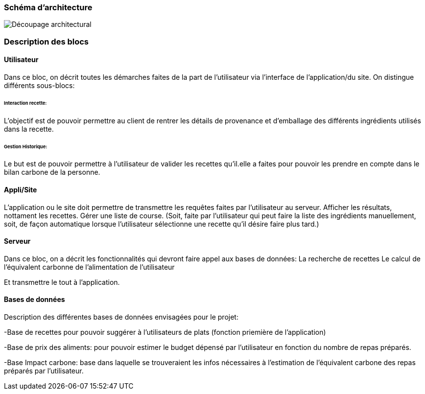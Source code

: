 === Schéma d’architecture






image::../images/Decoupage_architetural.png[Découpage architectural]





=== Description des blocs




==== Utilisateur

Dans ce bloc, on décrit toutes les démarches faites de la part de l'utilisateur via l'interface de l'application/du site.
On distingue différents sous-blocs:

 
====== Interaction recette:
L'objectif est de pouvoir permettre au client de rentrer les détails de provenance et d'emballage des différents ingrédients utilisés dans la recette.

====== Gestion Historique:
Le but est de pouvoir permettre à l'utilisateur de valider les recettes qu'il.elle a faites pour pouvoir les prendre en compte dans le bilan carbone de la personne.

==== Appli/Site 
L'application ou le site doit permettre de transmettre les requêtes faites par l'utilisateur au serveur.
Afficher les résultats, nottament les recettes. 
Gérer une liste de course. (Soit, faite par l'utilisateur qui peut faire la liste des ingrédients manuellement, soit, de façon automatique lorsque l'utilisateur sélectionne une recette qu'il désire faire plus tard.)

==== Serveur

Dans ce bloc, on a décrit les fonctionnalités qui devront faire appel aux bases de données:
La recherche de recettes
Le calcul de l'équivalent carbonne de l'alimentation de l'utilisateur

Et transmettre le tout à l'application.

==== Bases de données
Description des différentes bases de données envisagées pour le projet:

-Base de recettes pour pouvoir suggérer à l'utilisateurs de plats (fonction priemière de l'application)

-Base de prix des aliments: pour pouvoir estimer le budget dépensé par l'utilisateur en fonction du nombre de repas préparés.

-Base Impact carbone: base dans laquelle se trouveraient les infos nécessaires à l'estimation de l'équivalent carbone des repas préparés par l'utilisateur.


